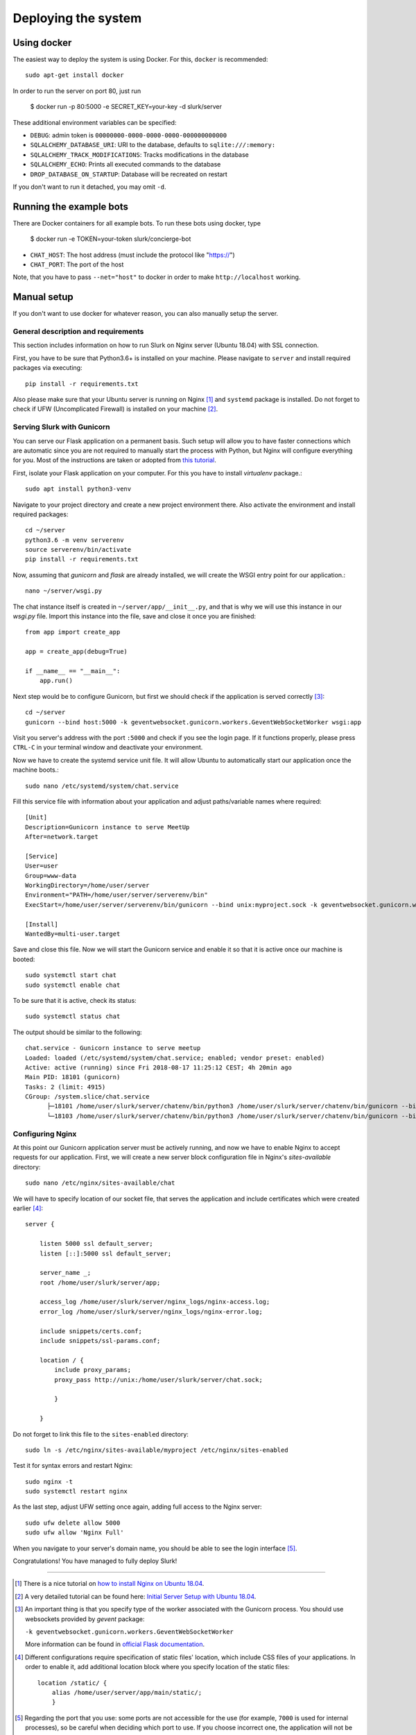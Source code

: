 .. _slurk_deployment:

=========================================
Deploying the system
=========================================

Using docker
~~~~~~~~~~~~

The easiest way to deploy the system is using Docker. For this, ``docker`` is recommended: ::

  sudo apt-get install docker
  
In order to run the server on port 80, just run

  $ docker run -p 80:5000 -e SECRET_KEY=your-key -d slurk/server

These additional environment variables can be specified:

- ``DEBUG``: admin token is ``00000000-0000-0000-0000-000000000000``
- ``SQLALCHEMY_DATABASE_URI``: URI to the database, defaults to ``sqlite:///:memory:``
- ``SQLALCHEMY_TRACK_MODIFICATIONS``: Tracks modifications in the database
- ``SQLALCHEMY_ECHO``: Prints all executed commands to the database
- ``DROP_DATABASE_ON_STARTUP``: Database will be recreated on restart

If you don't want to run it detached, you may omit ``-d``.

Running the example bots
~~~~~~~~~~~~~~~~~~~~~~~~

There are Docker containers for all example bots. To run these bots using docker, type

  $ docker run -e TOKEN=your-token slurk/concierge-bot

- ``CHAT_HOST``: The host address (must include the protocol like "https://")
- ``CHAT_PORT``: The port of the host

Note, that you have to pass ``--net="host"`` to docker in order to make ``http://localhost`` working.


Manual setup
~~~~~~~~~~~~

If you don't want to use docker for whatever reason, you can also manually setup the server.

General description and requirements
------------------------------------

This section includes information on how to run Slurk on Nginx server (Ubuntu 18.04)
with SSL connection.

First, you have to be sure that Python3.6+ is installed on your machine. Please navigate to
``server`` and install required packages via executing::

  pip install -r requirements.txt

Also please make sure that your Ubuntu server is running on Nginx [1]_ and ``systemd`` package is installed.
Do not forget to check if UFW (Uncomplicated Firewall) is installed on your machine [2]_.

Serving Slurk with Gunicorn
---------------------------

You can serve our Flask application on a permanent basis.
Such setup will allow you to have faster connections which are automatic since you are not required to manually start
the process with Python, but Nginx will configure everything for you. Most of the instructions are taken or adopted from
`this tutorial <https://www.digitalocean.com/community/tutorials/how-to-serve-flask-applications-with-gunicorn-and-nginx-on-ubuntu-18-04>`_.

First, isolate your Flask application on your computer. For this you have to install *virtualenv* package.::

  sudo apt install python3-venv

Navigate to your project directory and create a new project environment there. Also activate the environment and
install required packages::

  cd ~/server
  python3.6 -m venv serverenv
  source serverenv/bin/activate
  pip install -r requirements.txt

Now, assuming that *gunicorn* and *flask* are already installed, we will create the WSGI entry point for our application.::

  nano ~/server/wsgi.py

The chat instance itself is created in ``~/server/app/__init__.py``, and that is why we will use this instance in our `wsgi.py` file.
Import this instance into the file, save and close it once you are finished::

  from app import create_app

  app = create_app(debug=True)

  if __name__ == "__main__":
      app.run()

Next step would be to configure Gunicorn, but first we should check if the application is served correctly [3]_::

  cd ~/server
  gunicorn --bind host:5000 -k geventwebsocket.gunicorn.workers.GeventWebSocketWorker wsgi:app

Visit you server's address with the port ``:5000`` and check if you see the login page.
If it functions properly, please press ``CTRL-C`` in your terminal window and deactivate your environment.

Now we have to create the systemd service unit file. It will allow Ubuntu to automatically start our application
once the machine boots.::

  sudo nano /etc/systemd/system/chat.service

Fill this service file with information about your application and adjust paths/variable names where required::

  [Unit]
  Description=Gunicorn instance to serve MeetUp
  After=network.target

  [Service]
  User=user
  Group=www-data
  WorkingDirectory=/home/user/server
  Environment="PATH=/home/user/server/serverenv/bin"
  ExecStart=/home/user/server/serverenv/bin/gunicorn --bind unix:myproject.sock -k geventwebsocket.gunicorn.workers.GeventWebSocketWorker -m 007 wsgi:app

  [Install]
  WantedBy=multi-user.target

Save and close this file. Now we will start the Gunicorn service and enable it so that it is active once our machine is booted::

  sudo systemctl start chat
  sudo systemctl enable chat

To be sure that it is active, check its status::

  sudo systemctl status chat

The output should be similar to the following::

  chat.service - Gunicorn instance to serve meetup
  Loaded: loaded (/etc/systemd/system/chat.service; enabled; vendor preset: enabled)
  Active: active (running) since Fri 2018-08-17 11:25:12 CEST; 4h 20min ago
  Main PID: 18101 (gunicorn)
  Tasks: 2 (limit: 4915)
  CGroup: /system.slice/chat.service
        ├─18101 /home/user/slurk/server/chatenv/bin/python3 /home/user/slurk/server/chatenv/bin/gunicorn --bind unix:chat.sock -k geventwebsocket.gunicorn.workers.GeventWebSocketWorker
        └─18103 /home/user/slurk/server/chatenv/bin/python3 /home/user/slurk/server/chatenv/bin/gunicorn --bind unix:chat.sock -k geventwebsocket.gunicorn.workers.GeventWebSocketWorker

Configuring Nginx
-----------------

At this point our Gunicorn application server must be actively running, and now we have to enable Nginx to accept requests for our application.
First, we will create a new server block configuration file in Nginx's `sites-available` directory::

  sudo nano /etc/nginx/sites-available/chat

We will have to specify location of our socket file, that serves the application
and include certificates which were created earlier [4]_::

  server {

      listen 5000 ssl default_server;
      listen [::]:5000 ssl default_server;

      server_name _;
      root /home/user/slurk/server/app;

      access_log /home/user/slurk/server/nginx_logs/nginx-access.log;
      error_log /home/user/slurk/server/nginx_logs/nginx-error.log;

      include snippets/certs.conf;
      include snippets/ssl-params.conf;

      location / {
          include proxy_params;
          proxy_pass http://unix:/home/user/slurk/server/chat.sock;

          }

      }

Do not forget to link this file to the ``sites-enabled`` directory::

  sudo ln -s /etc/nginx/sites-available/myproject /etc/nginx/sites-enabled

Test it for syntax errors and restart Nginx::

  sudo nginx -t
  sudo systemctl restart nginx

As the last step, adjust UFW setting once again, adding full access to the Nginx server::

  sudo ufw delete allow 5000
  sudo ufw allow 'Nginx Full'

When you navigate to your server's domain name, you should be able to see the login interface [5]_.

Congratulations! You have managed to fully deploy Slurk!

---------------------------------------------------------------------------

.. [1] There is a nice tutorial on `how to install Nginx on Ubuntu 18.04 <https://www.digitalocean.com/community/tutorials/how-to-install-nginx-on-ubuntu-18-04>`_.

.. [2] A very detailed tutorial can be found here: `Initial Server Setup with Ubuntu 18.04 <https://www.digitalocean.com/community/tutorials/initial-server-setup-with-ubuntu-18-04>`_.

.. [3] An important thing is that you specify type of the worker associated with the Gunicorn process. You should use websockets provided by `gevent` package:

      ``-k geventwebsocket.gunicorn.workers.GeventWebSocketWorker``

      More information can be found in `official Flask documentation <http://flask.pocoo.org/docs/1.0/deploying/wsgi-standalone/#gunicorn>`_.

.. [4] Different configurations require specification of static files' location,
       which include CSS files of your applications. In order to enable it, add additional
       location block where you specify location of the static files::

        location /static/ {
            alias /home/user/server/app/main/static/;
            }

.. [5] Regarding the port that you use: some ports are not accessible for the use (for example, ``7000`` is used for internal processes), so be careful when deciding which port to use.
       If you choose incorrect one, the application will not be accessible from outside of your network, even if you adjust firewall settings.
